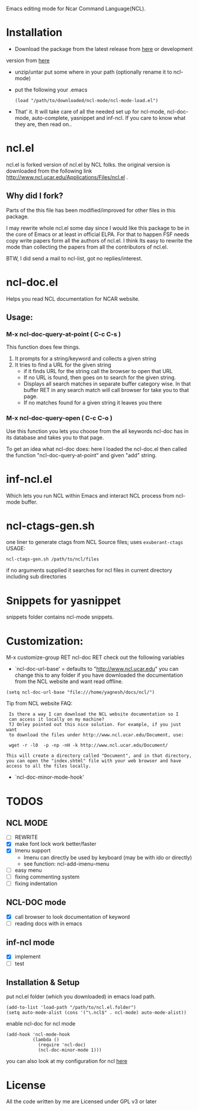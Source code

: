 Emacs editing mode for Ncar Command Language(NCL).


* Installation
- Download the package from the latest release from [[https://github.com/yyr/ncl-mode/tags][here]] or development
version from [[https://github.com/yyr/ncl-mode/downloads][here]]
- unzip/untar put some where in your path (optionally rename it to ncl-mode)
- put the following your .emacs
 : (load "/path/to/downloaded/ncl-mode/ncl-mode-load.el")
- That' it. It will take care of all the needed set up for ncl-mode,
  ncl-doc-mode, auto-complete, yasnippet and inf-ncl. If you care to
  know what they are, then read on..

* ncl.el
ncl.el is forked version of ncl.el by NCL folks. the original version is downloaded from the following link
http://www.ncl.ucar.edu/Applications/Files/ncl.el .
** Why did I fork?
Parts of the this file has been modified/improved for other files in
this package.

I may rewrite whole ncl.el some day since I would like this package to
be in the core of Emacs or at least in official ELPA. For that to
happen FSF needs copy write papers form all the authors of ncl.el. I
think Its easy to rewrite the mode than collecting the papers from all
the contributors of ncl.el.

BTW, I did send a mail to ncl-list, got no replies/interest.

* ncl-doc.el
Helps you read NCL documentation for NCAR website.

[[https://raw.github.com/yyr/ncl-mode/master/img/ncl-doc-usage.png]]

** Usage:
*** M-x ncl-doc-query-at-point ( C-c C-s )
This function does few things.
   1) It prompts for a string/keyword and collects a given string
   2) It tries to find a URL for the given string
      + if it finds URL for the string call the browser to open that URL
      + If no URL is found, then goes on to search for the given
        string.
      + Displays all search matches in separate buffer category wise.
        In that buffer RET in any search match will call browser for
        take you to that page.
      + If no matches found for a given string it leaves you there

*** M-x ncl-doc-query-open  ( C-c C-o )
Use this function you lets you choose from the all keywords ncl-doc
has in its database and takes you to that page.

To get an idea what ncl-doc does: here I loaded the ncl-doc.el then called
the function "ncl-doc-query-at-point" and given "add" string.

* inf-ncl.el
Which lets you run NCL within Emacs and interact NCL process from
ncl-mode buffer.

* ncl-ctags-gen.sh
one liner to generate ctags from NCL Source files; uses
~exuberant-ctags~
USAGE:
: ncl-ctags-gen.sh /path/to/ncl/files
if no arguments supplied it searches for ncl files in current
directory including sub directories

* Snippets for yasnippet
snippets folder contains ncl-mode snippets.

* Customization:
M-x customize-group RET ncl-doc RET
check out the following variables
 - `ncl-doc-url-base' = defaults to "http://www.ncl.ucar.edu"
   you can change this to any folder if you have downloaded the
   documentation from the NCL website and want read offline.
: (setq ncl-doc-url-base "file:///home/yagnesh/docs/ncl/")

Tip from NCL website FAQ:
:  Is there a way I can download the NCL website documentation so I
:  can access it locally on my machine?
:  TJ Onley pointed out this nice solution. For example, if you just want
:  to download the files under http://www.ncl.ucar.edu/Document, use:
:
:  wget -r -l0  -p -np -nH -k http://www.ncl.ucar.edu/Document/
:
: This will create a directory called "Document", and in that directory,
: you can open the "index.shtml" file with your web browser and have
: access to all the files locally.

 - `ncl-doc-minor-mode-hook'

* TODOS
** NCL MODE
- [ ] REWRITE
- [X] make font lock work better/faster
- [X] Imenu support
  - Imenu can directly be used by keyboard (may be with ido or directly)
  - see function: ncl-add-imenu-menu
- [ ] easy menu
- [ ] fixing commenting system
- [ ] fixing indentation

** NCL-DOC mode
- [X] call browser to look documentation of keyword
- [ ] reading docs with in emacs

** inf-ncl mode
- [X] implement
- [ ] test

** Installation & Setup
put ncl.el folder (which you downloaded) in emacs load path.
#+BEGIN_SRC elisp
(add-to-list 'load-path "/path/to/ncl.el.folder")
(setq auto-mode-alist (cons '("\.ncl$" . ncl-mode) auto-mode-alist))
#+END_SRC

enable ncl-doc for ncl mode

#+BEGIN_SRC elisp
(add-hook 'ncl-mode-hook
          (lambda ()
            (require 'ncl-doc)
            (ncl-doc-minor-mode 1)))
#+END_SRC

you can also look at my configuration for ncl [[https://github.com/yyr/emacsd/blob/master/init-ncl.el][here]]
* License
All the code written by me are Licensed under GPL v3 or later
